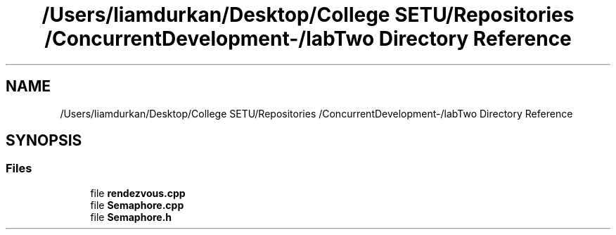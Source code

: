 .TH "/Users/liamdurkan/Desktop/College SETU/Repositories /ConcurrentDevelopment-/labTwo Directory Reference" 3 "Version 1" "Lab 2" \" -*- nroff -*-
.ad l
.nh
.SH NAME
/Users/liamdurkan/Desktop/College SETU/Repositories /ConcurrentDevelopment-/labTwo Directory Reference
.SH SYNOPSIS
.br
.PP
.SS "Files"

.in +1c
.ti -1c
.RI "file \fBrendezvous\&.cpp\fP"
.br
.ti -1c
.RI "file \fBSemaphore\&.cpp\fP"
.br
.ti -1c
.RI "file \fBSemaphore\&.h\fP"
.br
.in -1c
